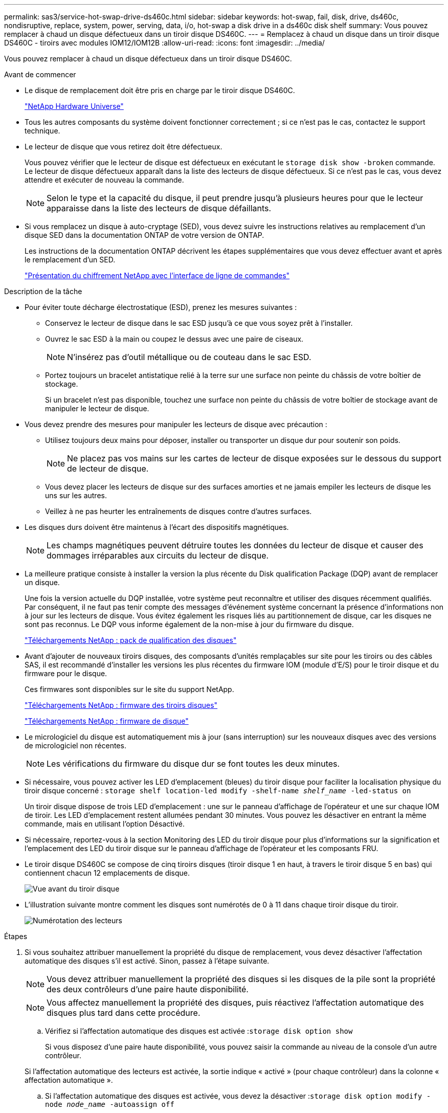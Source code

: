---
permalink: sas3/service-hot-swap-drive-ds460c.html 
sidebar: sidebar 
keywords: hot-swap, fail, disk, drive, ds460c, nondisruptive, replace, system, power, serving, data, i/o, hot-swap a disk drive in a ds460c disk shelf 
summary: Vous pouvez remplacer à chaud un disque défectueux dans un tiroir disque DS460C. 
---
= Remplacez à chaud un disque dans un tiroir disque DS460C - tiroirs avec modules IOM12/IOM12B
:allow-uri-read: 
:icons: font
:imagesdir: ../media/


[role="lead"]
Vous pouvez remplacer à chaud un disque défectueux dans un tiroir disque DS460C.

.Avant de commencer
* Le disque de remplacement doit être pris en charge par le tiroir disque DS460C.
+
https://hwu.netapp.com["NetApp Hardware Universe"]

* Tous les autres composants du système doivent fonctionner correctement ; si ce n'est pas le cas, contactez le support technique.
* Le lecteur de disque que vous retirez doit être défectueux.
+
Vous pouvez vérifier que le lecteur de disque est défectueux en exécutant le `storage disk show -broken` commande. Le lecteur de disque défectueux apparaît dans la liste des lecteurs de disque défectueux. Si ce n'est pas le cas, vous devez attendre et exécuter de nouveau la commande.

+

NOTE: Selon le type et la capacité du disque, il peut prendre jusqu'à plusieurs heures pour que le lecteur apparaisse dans la liste des lecteurs de disque défaillants.

* Si vous remplacez un disque à auto-cryptage (SED), vous devez suivre les instructions relatives au remplacement d'un disque SED dans la documentation ONTAP de votre version de ONTAP.
+
Les instructions de la documentation ONTAP décrivent les étapes supplémentaires que vous devez effectuer avant et après le remplacement d'un SED.

+
https://docs.netapp.com/us-en/ontap/encryption-at-rest/index.html["Présentation du chiffrement NetApp avec l'interface de ligne de commandes"]



.Description de la tâche
* Pour éviter toute décharge électrostatique (ESD), prenez les mesures suivantes :
+
** Conservez le lecteur de disque dans le sac ESD jusqu'à ce que vous soyez prêt à l'installer.
** Ouvrez le sac ESD à la main ou coupez le dessus avec une paire de ciseaux.
+

NOTE: N'insérez pas d'outil métallique ou de couteau dans le sac ESD.

** Portez toujours un bracelet antistatique relié à la terre sur une surface non peinte du châssis de votre boîtier de stockage.
+
Si un bracelet n'est pas disponible, touchez une surface non peinte du châssis de votre boîtier de stockage avant de manipuler le lecteur de disque.



* Vous devez prendre des mesures pour manipuler les lecteurs de disque avec précaution :
+
** Utilisez toujours deux mains pour déposer, installer ou transporter un disque dur pour soutenir son poids.
+

NOTE: Ne placez pas vos mains sur les cartes de lecteur de disque exposées sur le dessous du support de lecteur de disque.

** Vous devez placer les lecteurs de disque sur des surfaces amorties et ne jamais empiler les lecteurs de disque les uns sur les autres.
** Veillez à ne pas heurter les entraînements de disques contre d'autres surfaces.


* Les disques durs doivent être maintenus à l'écart des dispositifs magnétiques.
+

NOTE: Les champs magnétiques peuvent détruire toutes les données du lecteur de disque et causer des dommages irréparables aux circuits du lecteur de disque.

* La meilleure pratique consiste à installer la version la plus récente du Disk qualification Package (DQP) avant de remplacer un disque.
+
Une fois la version actuelle du DQP installée, votre système peut reconnaître et utiliser des disques récemment qualifiés. Par conséquent, il ne faut pas tenir compte des messages d'événement système concernant la présence d'informations non à jour sur les lecteurs de disque. Vous évitez également les risques liés au partitionnement de disque, car les disques ne sont pas reconnus. Le DQP vous informe également de la non-mise à jour du firmware du disque.

+
https://mysupport.netapp.com/site/downloads/firmware/disk-drive-firmware/download/DISKQUAL/ALL/qual_devices.zip["Téléchargements NetApp : pack de qualification des disques"^]

* Avant d'ajouter de nouveaux tiroirs disques, des composants d'unités remplaçables sur site pour les tiroirs ou des câbles SAS, il est recommandé d'installer les versions les plus récentes du firmware IOM (module d'E/S) pour le tiroir disque et du firmware pour le disque.
+
Ces firmwares sont disponibles sur le site du support NetApp.

+
https://mysupport.netapp.com/site/downloads/firmware/disk-shelf-firmware["Téléchargements NetApp : firmware des tiroirs disques"]

+
https://mysupport.netapp.com/site/downloads/firmware/disk-drive-firmware["Téléchargements NetApp : firmware de disque"]

* Le micrologiciel du disque est automatiquement mis à jour (sans interruption) sur les nouveaux disques avec des versions de micrologiciel non récentes.
+

NOTE: Les vérifications du firmware du disque dur se font toutes les deux minutes.

* Si nécessaire, vous pouvez activer les LED d'emplacement (bleues) du tiroir disque pour faciliter la localisation physique du tiroir disque concerné : `storage shelf location-led modify -shelf-name _shelf_name_ -led-status on`
+
Un tiroir disque dispose de trois LED d'emplacement : une sur le panneau d'affichage de l'opérateur et une sur chaque IOM de tiroir. Les LED d'emplacement restent allumées pendant 30 minutes. Vous pouvez les désactiver en entrant la même commande, mais en utilisant l'option Désactivé.

* Si nécessaire, reportez-vous à la section Monitoring des LED du tiroir disque pour plus d'informations sur la signification et l'emplacement des LED du tiroir disque sur le panneau d'affichage de l'opérateur et les composants FRU.
* Le tiroir disque DS460C se compose de cinq tiroirs disques (tiroir disque 1 en haut, à travers le tiroir disque 5 en bas) qui contiennent chacun 12 emplacements de disque.
+
image::../media/28_dwg_e2860_de460c_front_no_callouts.gif[Vue avant du tiroir disque]

* L'illustration suivante montre comment les disques sont numérotés de 0 à 11 dans chaque tiroir disque du tiroir.
+
image::../media/dwg_trafford_drawer_with_hdds_callouts.gif[Numérotation des lecteurs]



.Étapes
. Si vous souhaitez attribuer manuellement la propriété du disque de remplacement, vous devez désactiver l'affectation automatique des disques s'il est activé. Sinon, passez à l'étape suivante.
+

NOTE: Vous devez attribuer manuellement la propriété des disques si les disques de la pile sont la propriété des deux contrôleurs d'une paire haute disponibilité.

+

NOTE: Vous affectez manuellement la propriété des disques, puis réactivez l'affectation automatique des disques plus tard dans cette procédure.

+
.. Vérifiez si l'affectation automatique des disques est activée :``storage disk option show``
+
Si vous disposez d'une paire haute disponibilité, vous pouvez saisir la commande au niveau de la console d'un autre contrôleur.

+
Si l'affectation automatique des lecteurs est activée, la sortie indique « activé » (pour chaque contrôleur) dans la colonne « affectation automatique ».

.. Si l'affectation automatique des disques est activée, vous devez la désactiver :``storage disk option modify -node _node_name_ -autoassign off``
+
Vous devez désactiver l'affectation automatique des disques sur les deux contrôleurs d'une paire haute disponibilité.



. Mettez-vous à la terre.
. Déballez le nouveau lecteur de disque et placez-le sur une surface plane à proximité du tiroir disque.
+
Conservez tous les matériaux d'emballage pour le retour du disque défectueux.

+

NOTE: NetApp exige que tous les disques retournés soient dans un sac conforme aux normes ESD.

. Identifiez le disque défectueux dans le message d'avertissement de la console système et le voyant d'avertissement orange allumé sur le tiroir disque.
+
Les supports de disques SAS 2.5 pouces et 3.5 pouces ne contiennent pas de voyants. En revanche, vous devez regarder les LED d'avertissement des tiroirs disques afin de déterminer quel disque est défectueux.

+
Le voyant d'avertissement du tiroir disque (orange) clignote pour vous permettre d'ouvrir le tiroir de disque approprié afin d'identifier le lecteur à remplacer.

+
La LED d'avertissement du tiroir disque se trouve à l'avant gauche, devant chaque lecteur, avec un symbole d'avertissement sur la poignée du lecteur juste derrière la LED.

. Ouvrez le tiroir contenant le disque défectueux :
+
.. Déverrouillez le tiroir d'entraînement en tirant sur les deux leviers.
.. A l'aide des leviers étendus, tirez doucement le tiroir d'entraînement vers l'extérieur jusqu'à ce qu'il s'arrête.
.. Regardez en haut du tiroir pour trouver le voyant d'avertissement qui se trouve sur le tiroir devant chaque lecteur.


. Retirez le disque défectueux du tiroir ouvert :
+
.. Tirez doucement le loquet de dégagement orange situé devant le lecteur que vous souhaitez retirer.
+
image::../media/trafford_drive_rel_button.gif[bouton trafford drive rel]

+
[cols="1,3"]
|===


 a| 
image:../media/legend_icon_01.png["Légende numéro 1"]
| Loquet de déblocage orange 
|===
.. Ouvrez la poignée de came et soulevez légèrement l'entraînement.
.. Attendre 30 secondes.
.. Utilisez la poignée de came pour soulever l'entraînement de l'étagère.
+
image::../media/92_dwg_de6600_install_or_remove_drive.gif[Installation ou retrait d'un lecteur]

.. Placez le lecteur sur une surface antistatique avec amorti, à l'écart des champs magnétiques.


. Insérez le lecteur de remplacement dans le tiroir :
+
.. Relever la poignée de came du nouvel entraînement à la verticale.
.. Alignez les deux boutons relevés de chaque côté du support d'entraînement avec l'espace correspondant dans le canal d'entraînement du tiroir d'entraînement.
+
image::../media/28_dwg_e2860_de460c_drive_cru.gif[Emplacement des boutons relevés sur l'entraînement]

+
[cols="1,3"]
|===


 a| 
image:../media/legend_icon_01.png["Légende numéro 1"]
| Bouton levé sur le côté droit du support d'entraînement 
|===
.. Abaissez le lecteur tout droit, puis faites tourner la poignée de came vers le bas jusqu'à ce que le lecteur s'enclenche sous le loquet de dégagement orange.
.. Replacez avec précaution le tiroir du lecteur dans le boîtier.
+
image:../media/2860_dwg_e2860_de460c_gentle_close.gif["Fermeture du tiroir en douceur"]

+

CAUTION: *Perte possible d'accès aux données:* ne jamais claster le tiroir fermé. Poussez lentement le tiroir pour éviter de le secouant et d'endommager le module de stockage.

.. Fermez le tiroir d'entraînement en poussant les deux leviers vers le centre.
+
Le voyant d'activité vert du disque remplacé à l'avant du tiroir s'allume lorsque le disque est correctement inséré.



. Si vous remplacez un autre lecteur de disque, répétez les étapes 4 à 7.
. Vérifiez le voyant d'activité et la LED d'avertissement du disque que vous avez remplacé.
+
[cols="1,2"]
|===
| État DE LA LED | Description 


 a| 
Le voyant d'activité est allumé ou clignote et la LED d'avertissement est éteinte
 a| 
Le nouveau lecteur fonctionne correctement.



 a| 
Le voyant d'activité est éteint
 a| 
Il est possible que le lecteur ne soit pas installé correctement. Retirez le lecteur, attendez 30 secondes, puis réinstallez-le.



 a| 
La LED d'avertissement est allumée
 a| 
Le nouveau disque est peut-être défectueux. Remplacez-le par un autre lecteur neuf.


NOTE: Lorsque vous insérez un disque pour la première fois, sa LED d'avertissement peut s'allume. Toutefois, le voyant devrait s'éteindre en une minute.

|===
. Si vous avez désactivé l'affectation automatique de propriété de disque à l'étape 1, attribuez manuellement la propriété de disque, puis réactivez l'affectation automatique de propriété de disque si nécessaire :
+
.. Afficher tous les disques non possédés :``storage disk show -container-type unassigned``
.. Affectez chaque disque :``storage disk assign -disk _disk_name_ -owner _owner_name_``
+
Vous pouvez utiliser le caractère générique pour attribuer plusieurs disques à la fois.

.. Réactivez l'affectation automatique de la propriété de disque si nécessaire :``storage disk option modify -node _node_name_ -autoassign on``
+
Vous devez à nouveau activer l'affectation automatique de la propriété de disque sur les deux contrôleurs d'une paire haute disponibilité.



. Retournez la pièce défectueuse à NetApp, tel que décrit dans les instructions RMA (retour de matériel) fournies avec le kit.
+
Contactez l'assistance technique à l'adresse https://mysupport.netapp.com/site/global/dashboard["Support NetApp"], 888-463-8277 (Amérique du Nord), 00-800-44-638277 (Europe) ou +800-800-80-800 (Asie/Pacifique) si vous avez besoin du numéro RMA ou de l'aide supplémentaire pour la procédure de remplacement.


